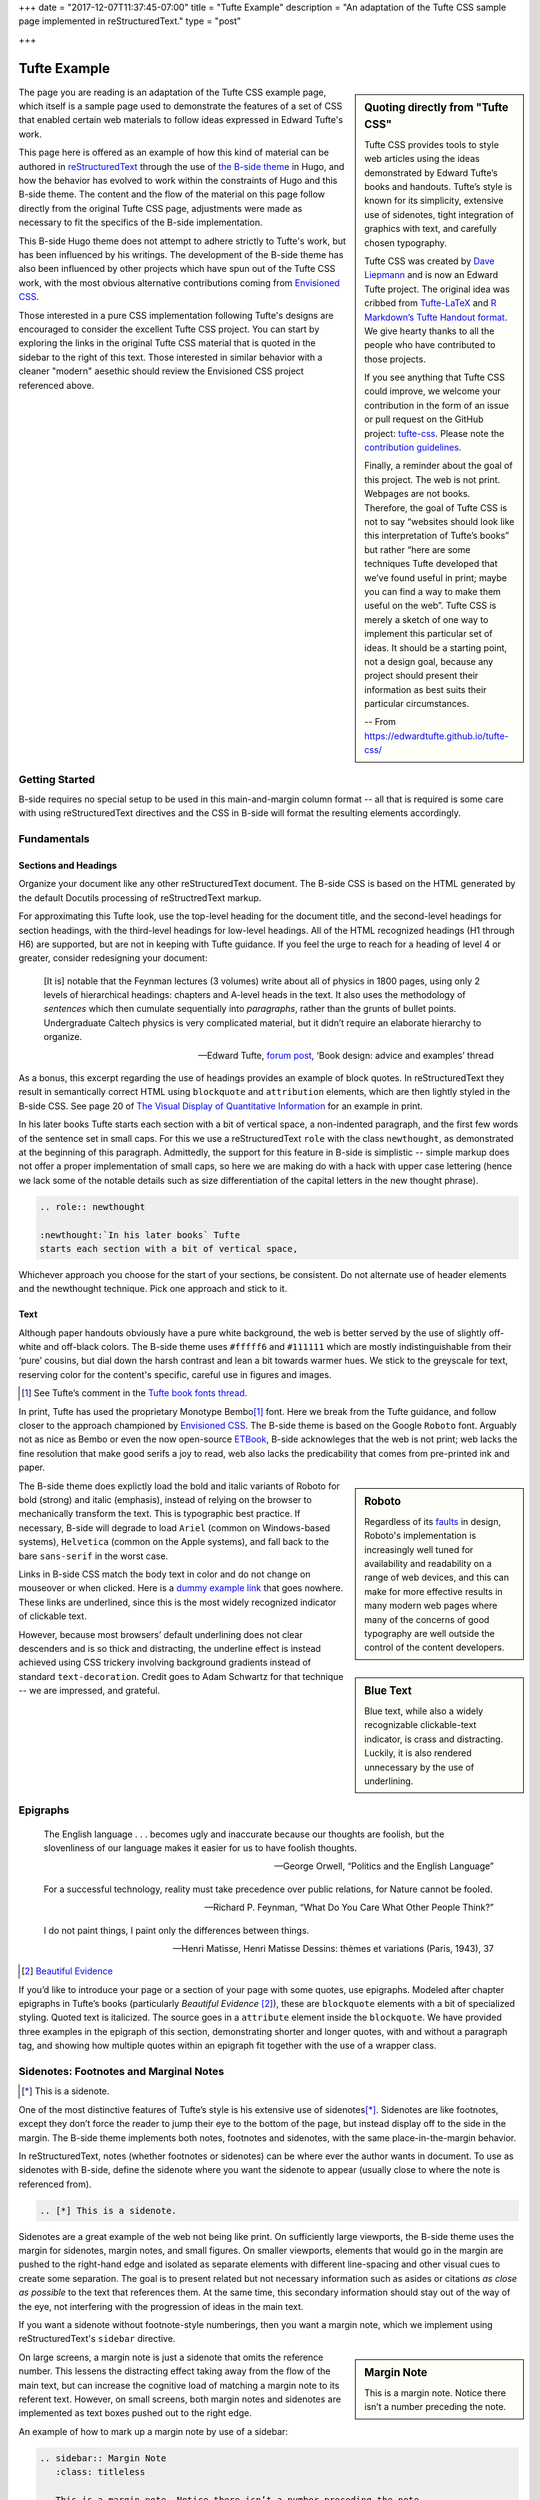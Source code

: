 +++
date = "2017-12-07T11:37:45-07:00"
title = "Tufte Example"
description = "An adaptation of the Tufte CSS sample page implemented in reStructuredText."
type = "post"

+++



=============
Tufte Example
=============

.. sidebar:: Quoting directly from "Tufte CSS"

   Tufte CSS provides tools to style web articles using the ideas demonstrated by Edward Tufte’s books and handouts. Tufte’s style is known for its simplicity, extensive use of sidenotes, tight integration of graphics with text, and carefully chosen typography.
   
   Tufte CSS was created by
   `Dave Liepmann <http://www.daveliepmann.com>`_
   and is now an Edward Tufte project.
   The original idea was cribbed from
   `Tufte-LaTeX <https://tufte-latex.github.io/tufte-latex/>`_
   and
   `R Markdown’s Tufte Handout format <http://rmarkdown.rstudio.com/tufte_handout_format.html>`_.
   We give hearty thanks to all the people who have contributed to those projects.
   
   If you see anything that Tufte CSS could improve,
   we welcome your contribution
   in the form of an issue or pull request
   on the GitHub project:
   `tufte-css <https://github.com/edwardtufte/tufte-css>`_.
   Please note the `contribution guidelines <https://github.com/edwardtufte/tufte-css#contributing>`_.
   
   Finally, a reminder about the goal of this project.
   The web is not print. Webpages are not books.
   Therefore, the goal of Tufte CSS is not
   to say “websites should look like this interpretation of Tufte’s books”
   but rather “here are some techniques Tufte developed
   that we’ve found useful in print;
   maybe you can find a way to make them useful on the web”.
   Tufte CSS is merely a sketch of one way to implement
   this particular set of ideas.
   It should be a starting point, not a design goal,
   because any project should present their information
   as best suits their particular circumstances.

   -- From https://edwardtufte.github.io/tufte-css/

The page you are reading is an adaptation of the Tufte CSS example page,
which itself is a sample page used to demonstrate the features
of a set of CSS that enabled certain web materials to follow
ideas expressed in Edward Tufte's work.

This page here is offered as an example of
how this kind of material can be authored in
`reStructuredText <http://docutils.sourceforge.net/rst.html>`_
through the use of
`the B-side theme <https://github.com/fisodd/hugo-b-side/>`__
in Hugo,
and how the behavior has evolved to work
within the constraints of Hugo and this B-side theme.
The content and the flow of the material on this page
follow directly from the original Tufte CSS page,
adjustments were made as necessary
to fit the specifics of the B-side implementation.

This B-side Hugo theme
does not attempt to adhere strictly to Tufte's work,
but has been influenced by his writings.
The development of the B-side theme has also been influenced
by other projects which have spun out of the Tufte CSS work, 
with the most obvious alternative contributions coming from
`Envisioned CSS <http://nogginfuel.com/envisioned-css/>`_.

Those interested in a pure CSS implementation following Tufte's designs
are encouraged to consider the excellent Tufte CSS project.
You can start by exploring the links in the original Tufte CSS material
that is quoted in the sidebar to the right of this text.
Those interested in similar behavior
with a cleaner "modern" aesethic
should review the Envisioned CSS project referenced above.


Getting Started
---------------

B-side requires no special setup
to be used in this main-and-margin column format -- 
all that is required is some care with using reStructuredText directives
and the CSS in B-side will format the resulting elements accordingly.


Fundamentals
------------

Sections and Headings
.....................

Organize your document
like any other reStructuredText document.
The B-side CSS is based on the HTML generated
by the default Docutils processing of reStructredText markup.

For approximating this Tufte look,
use the top-level heading for the document title,
and the second-level headings for section headings,
with the third-level headings for low-level headings.
All of the HTML recognized headings (H1 through H6) are supported,
but are not in keeping with Tufte guidance.
If you feel the urge to reach for a heading of level 4 or greater,
consider redesigning your document:

   [It is] notable that the Feynman lectures (3 volumes)
   write about all of physics in 1800 pages,
   using only 2 levels of hierarchical headings:
   chapters and A-level heads in the text.
   It also uses the methodology of *sentences*
   which then cumulate sequentially into *paragraphs*,
   rather than the grunts of bullet points.
   Undergraduate Caltech physics is very complicated material,
   but it didn’t require an elaborate hierarchy to organize.

   --- Edward Tufte,
   `forum post <http://www.edwardtufte.com/bboard/q-and-a-fetch-msg?msg_id=0000hB>`_,
   ‘Book design: advice and examples’ thread

As a bonus,
this excerpt regarding the use of headings provides an example of block quotes.
In reStructuredText they result in semantically correct HTML
using ``blockquote`` and ``attribution`` elements,
which are then lightly styled in the B-side CSS.
See page 20 of
`The Visual Display of Quantitative Information <https://www.edwardtufte.com/tufte/books_vdqi>`_
for an example in print.

.. role:: newthought

:newthought:`In his later books` Tufte
starts each section with a bit of vertical space,
a non-indented paragraph,
and the first few words of the sentence set in small caps.
For this we use a reStructuredText ``role`` with the class ``newthought``,
as demonstrated at the beginning of this paragraph.
Admittedly, the support for this feature in B-side is
simplistic -- simple markup does not offer a proper
implementation of small caps, so here we are making do
with a hack with upper case lettering (hence we lack
some of the notable details such as size differentiation
of the capital letters in the new thought phrase).

.. code:: ReST

   .. role:: newthought
   
   :newthought:`In his later books` Tufte
   starts each section with a bit of vertical space,

Whichever approach you choose for the start of your sections,
be consistent.
Do not alternate use of header elements and the newthought technique.
Pick one approach and stick to it.


Text
....

Although paper handouts obviously have a pure white background,
the web is better served by the use of slightly off-white and off-black colors.
The B-side theme uses ``#fffff6`` and ``#111111``
which are mostly indistinguishable from their ‘pure’ cousins,
but dial down the harsh contrast and lean a bit towards warmer hues.
We stick to the greyscale for text,
reserving color for the content's specific,
careful use in figures and images.

.. [1] See Tufte’s comment in the `Tufte book fonts thread <http://www.edwardtufte.com/bboard/q-and-a-fetch-msg?msg_id=0000Vt>`_.

In print, Tufte has used the proprietary Monotype Bembo\ [1]_ font.
Here we break from the Tufte guidance,
and follow closer to the approach championed by
`Envisioned CSS <http://nogginfuel.com/envisioned-css/>`_.
The B-side theme is based on the Google ``Roboto`` font.
Arguably not as nice as Bembo or even
the now open-source
`ETBook <https://github.com/edwardtufte/et-book>`_,
B-side acknowleges that the web is not print;
web lacks the fine resolution that make good serifs a joy to read,
web also lacks the predicability that comes from pre-printed ink and paper.

.. sidebar:: Roboto
   :class: titleless

   Regardless of its
   `faults
   <http://typographica.org/on-typography/roboto-typeface-is-a-four-headed-frankenstein/>`__
   in design,
   Roboto's implementation is increasingly well tuned
   for availability and readability on a range of web devices,
   and this can make for more effective results in many modern web pages
   where many of the concerns of good typography
   are well outside the control of the content developers.

The B-side theme does explictly load the bold and italic variants of Roboto
for bold (strong) and italic (emphasis),
instead of relying on the browser to mechanically transform the text.
This is typographic best practice.
If necessary, B-side will degrade to load
``Ariel`` (common on Windows-based systems),
``Helvetica`` (common on the Apple systems),
and fall back to the bare ``sans-serif`` in the worst case.

.. sidebar:: Blue Text
   :class: titleless

   Blue text, while also a widely recognizable clickable-text indicator, is crass and distracting. Luckily, it is also rendered unnecessary by the use of underlining.

.. _`dummy example link`:

Links in B-side CSS match the body text in color
and do not change on mouseover or when clicked.
Here is a `dummy example link`_ that goes nowhere.
These links are underlined,
since this is the most widely recognized indicator of clickable text.

However,
because most browsers’ default underlining does not clear descenders
and is so thick and distracting,
the underline effect is instead achieved using CSS trickery
involving background gradients
instead of standard ``text-decoration``.
Credit goes to Adam Schwartz for that technique --
we are impressed, and grateful.


Epigraphs
---------

.. epigraph::

   The English language . . . becomes ugly and inaccurate because our thoughts are foolish, but the slovenliness of our language makes it easier for us to have foolish thoughts.

   --- George Orwell, “Politics and the English Language”

   For a successful technology, reality must take precedence over public relations, for Nature cannot be fooled.

   --- Richard P. Feynman, “What Do You Care What Other People Think?”

   I do not paint things, I paint only the differences between things.
   
   --- Henri Matisse, Henri Matisse Dessins: thèmes et variations (Paris, 1943), 37

.. [#] `Beautiful Evidence <http://www.edwardtufte.com/tufte/books_be>`__

If you’d like to introduce your page or a section of your page
with some quotes, use epigraphs.
Modeled after chapter epigraphs in Tufte’s books
(particularly *Beautiful Evidence* [#]_),
these are ``blockquote`` elements with a bit of specialized styling.
Quoted text is italicized.
The source goes in a ``attribute`` element inside the ``blockquote``.
We have provided three examples in the epigraph of this section,
demonstrating shorter and longer quotes,
with and without a paragraph tag,
and showing how multiple quotes within an epigraph
fit together with the use of a wrapper class.


Sidenotes: Footnotes and Marginal Notes
---------------------------------------

.. [*] This is a sidenote.

One of the most distinctive features of Tufte’s style
is his extensive use of sidenotes\ [*]_.
Sidenotes are like footnotes,
except they don’t force the reader
to jump their eye to the bottom of the page,
but instead display off to the side in the margin.
The B-side theme implements both notes, footnotes and sidenotes,
with the same place-in-the-margin behavior.

In reStructuredText, notes (whether footnotes or sidenotes)
can be where ever the author wants in document.  To use as
sidenotes with B-side, define the sidenote where you want
the sidenote to appear (usually close to where the note is
referenced from).

.. code:: ReST

   .. [*] This is a sidenote.

Sidenotes are a great example of the web not being like print.
On sufficiently large viewports, the B-side theme uses the margin
for sidenotes, margin notes, and small figures.
On smaller viewports,
elements that would go in the margin are
pushed to the right-hand edge and isolated as separate elements
with different line-spacing and other visual cues
to create some separation.
The goal is to present related but not necessary information
such as asides or citations *as close as possible* to the text
that references them.
At the same time,
this secondary information should stay out of the way of the eye,
not interfering with the progression of ideas in the main text.

If you want a sidenote without footnote-style numberings,
then you want a margin note, which we implement using
reStructuredText's ``sidebar`` directive.

.. sidebar:: Margin Note
   :class: titleless

   This is a margin note. Notice there isn’t a number preceding the note.

On large screens,
a margin note is just a sidenote that omits the reference number.
This lessens the distracting effect taking away from the flow of the main text,
but can increase the cognitive load
of matching a margin note to its referent text.
However, on small screens,
both margin notes and sidenotes
are implemented as text boxes pushed out to the right edge.

An example of how to mark up a margin note by use of a sidebar:

.. code:: ReST

   .. sidebar:: Margin Note
      :class: titleless

      This is a margin note. Notice there isn’t a number preceding the note.

Note: no plaintext markup solution is going to be able to manage
all of the careful details that make books like those of Edward Tufte
such a pleasure to read -- much of that elegance comes from taking
great care to get the details right, and plaintext markup systems
favor simplicity more than fine-grain details.

.. [*] This note was defined above the paragraph.

One of those details that is compromised
is the exact placement of these notes.
In Tufte CSS, by using raw HTML one has character-level control
over the placement of notes
(a note, whether marginnote or footnote,
can be tied to any specific word in the running text).
Like most plaintext markup systems
that favor readability of the raw material,
reStructuredText works mostly with blocks of text
as opposed to working character by character.
Therefore, with B-side, notes can be implemented
at the beginning\ [*]_ or at the end of a block\ [*]_,
not in the middle of a block of text.
Notes will be placed in the margin
starting at the same vertical position
as the next paragraph
in the text running in the main column.
If desired, a footnote\ [*]_ can be implemented
by placing one or more notes at the end of the markup text.

.. [*] This note was defined below the paragraph.

The careful reader may have noted
that some of the notes in this article
have been marked with numeric labels
while others have been marked with symbols.
reStructuredText actually implements three different sets of notes:
numeric notes, symbolic notes, and citations.
Each of these sets are tracked independently,
which offers an author some flexibility in how the notes are used;
for example, perhaps an author can use the symbolic notes
for the sidenotes and use the numeric notes for footnotes.
More information about the support for notes
can be found in
`the footnote section <http://docutils.sourceforge.net/docs/ref/rst/restructuredtext.html#footnotes>`__
of [ReST]_.


Figures
-------

Tufte emphasizes tight integration of graphics with text.
Data, graphs, and figures are kept with the text that discusses them.
In print, this means they are not relegated to a separate page.
On the web, that means readability of graphics
and their accompanying text without extra clicks,
tab-switching, or scrolling.

Figures should try to use the ``figure`` directive,
which by default are constrained to the main column.
For example, most of the time
one should introduce a figure directly into the main flow of discussion,
like so:

.. figure:: 1786_Playfair_Export_Import.jpg
   :alt: Exports and Imports to and from Denmark & Norway from 1700 to 1780
   :align: left

   After an image from Edward Tufte,
   *Visual Display of Quantitative Information*, page 92
   [JPG file from `Wikimedia Commons: 1786 Playfair`_]

The figure above can be implemented with:

.. code:: ReST

   .. figure:: 1786_Playfair_Export_Import.jpg
      :alt: Exports and Imports to and from Denmark & Norway from 1700 to 1780
      :align: left

      After an image from Edward Tufte, etc...

.. _`Wikimedia Commons: 1786 Playfair`:
   https://commons.wikimedia.org/wiki/File:1786_Playfair_-_5_Export_%26_Import_to_and_from_all_North_America_from_1700_to_1800_(from_3e_edition,_1801).jpg



.. sidebar:: rhino
   :class: titleless

   .. figure:: Rhinoceros.jpg
      :alt: Image of a Rhinoceros"

      F.J. Cole,
      “The History of Albrecht Dürer’s Rhinoceros in Zooological Literature,”
      :t:`Science, Medicine, and History:
      Essays on the Evolution of Scientific Thought and Medical Practice`
      (London, 1953), ed. E. Ashworth Underwood, 337-356.
      From page 71 of Edward Tufte’s *Visual Explanations*
      [JPG file from `Wikimedia Commons: Durer's Rhinoceros`_]

.. _`Wikimedia Commons: Durer's Rhinoceros`:
   https://commons.wikimedia.org/wiki/File:D%C3%BCrer%27s_Rhinoceros,_1515.jpg

But tight integration of graphics with text
is central to Tufte’s work
even when those graphics are ancillary to the main body of a text.
In many of those cases,
a margin figure may be most appropriate.
To place figures in the margin,
just place the ``figure`` within a ``sidebar`` directive
as seen to the right of this paragraph.

An example implementation of a figure within a sidebar:

.. code:: ReST

   .. sidebar:: rhino
      :class: titleless

      .. figure:: Rhinoceros.jpg
         :alt: Image of a Rhinoceros"

         F.J. Cole, etc...

If you need a full-width figure, add the ``fullwidth`` class
to the figure directive
and it will take up (almost) the full width of the screen.
This approach is demonstrated below
using Edward Tufte’s English translation of
the Napoleon’s March data visualization.
From *Beautiful Evidence*, page 122-124.

.. figure:: Minard.png
   :alt: Figurative map of the successive losses of the French Army in the Russian campaign, 1812-1813
   :class: fullwidth

   Figurative map of the successive losses of the French Army
   in the Russian campaign, 1812-1813
   [PNG file from `Wikimedia Commons: Minard`_]
  
.. _`Wikimedia Commons: Minard`:
   https://commons.wikimedia.org/wiki/File:Minard.png

In markup:

.. code:: ReST

   .. figure:: Minard.png
      :alt: Figurative map of the successive losses ...
      :class: fullwidth

      Figurative map of the successive losses of the French Army ...
  

Code
----

Technical jargon, programming language terms, and code samples
are denoted with the ``code`` directive,
as I’ve been using in this document to denote HTML.
Code needs to be monospace for formatting purposes
and to aid in code analysis,
but it must maintain its readability.
To those ends, B-side utilizes ``Roboto Mono``
for a fixed-width font consistent with the base font.

.. code:: Clojure

   ;; Some code examples in Clojure. This is a comment.

   ;; applying a function to every item in the collection
   (map tufte-css blog-posts)
   ;;;; if unfamiliar, see http://www.lispcast.com/annotated-map

   ;; side-effecty loop (unformatted, causing text overflow) - from https://clojuredocs.org/clojure.core/doseq
   (doseq [[[a b] [c d]] (map list (sorted-map :1 1 :2 2) (sorted-map :3 3 :4 4))] (prn (* b d)))

   ;; that same side-effecty loop, formatted
   (doseq [[[a b] [c d]] (map list
                              (sorted-map :1 1 :2 2)
                              (sorted-map :3 3 :4 4))]
     (prn (* b d)))

   ;; If this proselytizing has worked, check out:
   ;; http://howistart.org/posts/clojure/1



Epilogue
--------

Many thanks go to Edward Tufte for leading the way with his work.
And without the fine work of Dave Liepmann and his Tufte CSS project
we would not have known even where to begin.
Any problems with this material
stem from failures in my implementation
and not from any weaknesses in their inspirations.


.. [*] This note behaves like a footnote
   because the note itself was defined at the very end of the text.
   The footnote label has a link that can be used
   to return to the corresponding location within the text.

.. [ReST] The reStructuredText reference,
   <http://docutils.sourceforge.net/rst.html>.


